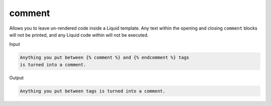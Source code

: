 .. _liquid-tags-comment:

comment
========

Allows you to leave un-rendered code inside a Liquid template. Any text
within the opening and closing ``comment`` blocks will not be printed,
and any Liquid code within will not be executed.

Input

.. code:: liquid

   Anything you put between {% comment %} and {% endcomment %} tags
   is turned into a comment.

Output

.. code:: liquid

   Anything you put between tags is turned into a comment.